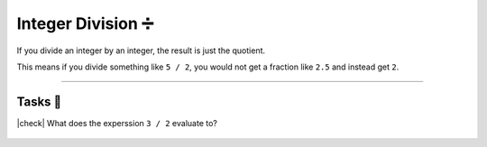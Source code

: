 Integer Division ➗
====================

If you divide an integer by an integer, the result is just the quotient.

This means if you divide something like ``5 / 2``, you would not get a fraction like ``2.5`` and instead get ``2``.

---------

Tasks 🎯
---------

.. |check| raw:: html

    <input type="checkbox">

|check| What does the experssion ``3 / 2`` evaluate to?

    .. collapse:: Solution ✅

        ``3 / 2 = 1`` due to integer division.